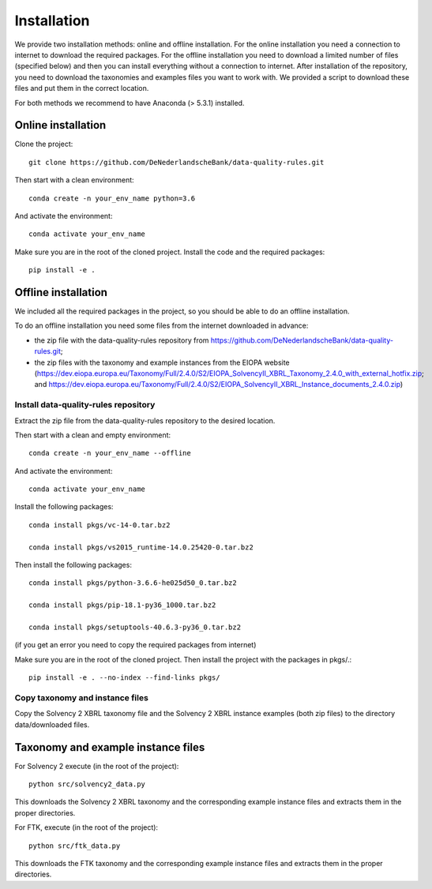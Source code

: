 .. highlight:: shell

============
Installation
============

We provide two installation methods: online and offline installation. For the online installation you need a connection to internet to download the required packages. For the offline installation you need to download a limited number of files (specified below) and then you can install everything without a connection to internet. After installation of the repository, you need to download the taxonomies and examples files you want to work with. We provided a script to download these files and put them in the correct location.

For both methods we recommend to have Anaconda (> 5.3.1) installed.

Online installation
===================

Clone the project::

  git clone https://github.com/DeNederlandscheBank/data-quality-rules.git

Then start with a clean environment::

  conda create -n your_env_name python=3.6

And activate the environment::

  conda activate your_env_name

Make sure you are in the root of the cloned project. Install the code and the required packages::

  pip install -e .

Offline installation
====================

We included all the required packages in the project, so you should be able to do an offline installation.

To do an offline installation you need some files from the internet downloaded in advance: 

* the zip file with the data-quality-rules repository from https://github.com/DeNederlandscheBank/data-quality-rules.git;

* the zip files with the taxonomy and example instances from the EIOPA website (https://dev.eiopa.europa.eu/Taxonomy/Full/2.4.0/S2/EIOPA_SolvencyII_XBRL_Taxonomy_2.4.0_with_external_hotfix.zip; and https://dev.eiopa.europa.eu/Taxonomy/Full/2.4.0/S2/EIOPA_SolvencyII_XBRL_Instance_documents_2.4.0.zip)


Install data-quality-rules repository
-------------------------------------

Extract the zip file from the data-quality-rules repository to the desired location.

Then start with a clean and empty environment::

  conda create -n your_env_name --offline

And activate the environment::

  conda activate your_env_name

Install the following packages::

  conda install pkgs/vc-14-0.tar.bz2

  conda install pkgs/vs2015_runtime-14.0.25420-0.tar.bz2

Then install the following packages::

  conda install pkgs/python-3.6.6-he025d50_0.tar.bz2

  conda install pkgs/pip-18.1-py36_1000.tar.bz2

  conda install pkgs/setuptools-40.6.3-py36_0.tar.bz2

(if you get an error you need to copy the required packages from internet)

Make sure you are in the root of the cloned project. Then install the project with the packages in pkgs/.::

  pip install -e . --no-index --find-links pkgs/


Copy taxonomy and instance files
--------------------------------

Copy the Solvency 2 XBRL taxonomy file and the Solvency 2 XBRL instance examples (both zip files) to the directory data/downloaded files.


Taxonomy and example instance files
===================================

For Solvency 2 execute (in the root of the project)::

  python src/solvency2_data.py

This downloads the Solvency 2 XBRL taxonomy and the corresponding example instance files and extracts them in the proper directories.

For FTK, execute (in the root of the project)::

  python src/ftk_data.py

This downloads the FTK taxonomy and the corresponding example instance files and extracts them in the proper directories.

